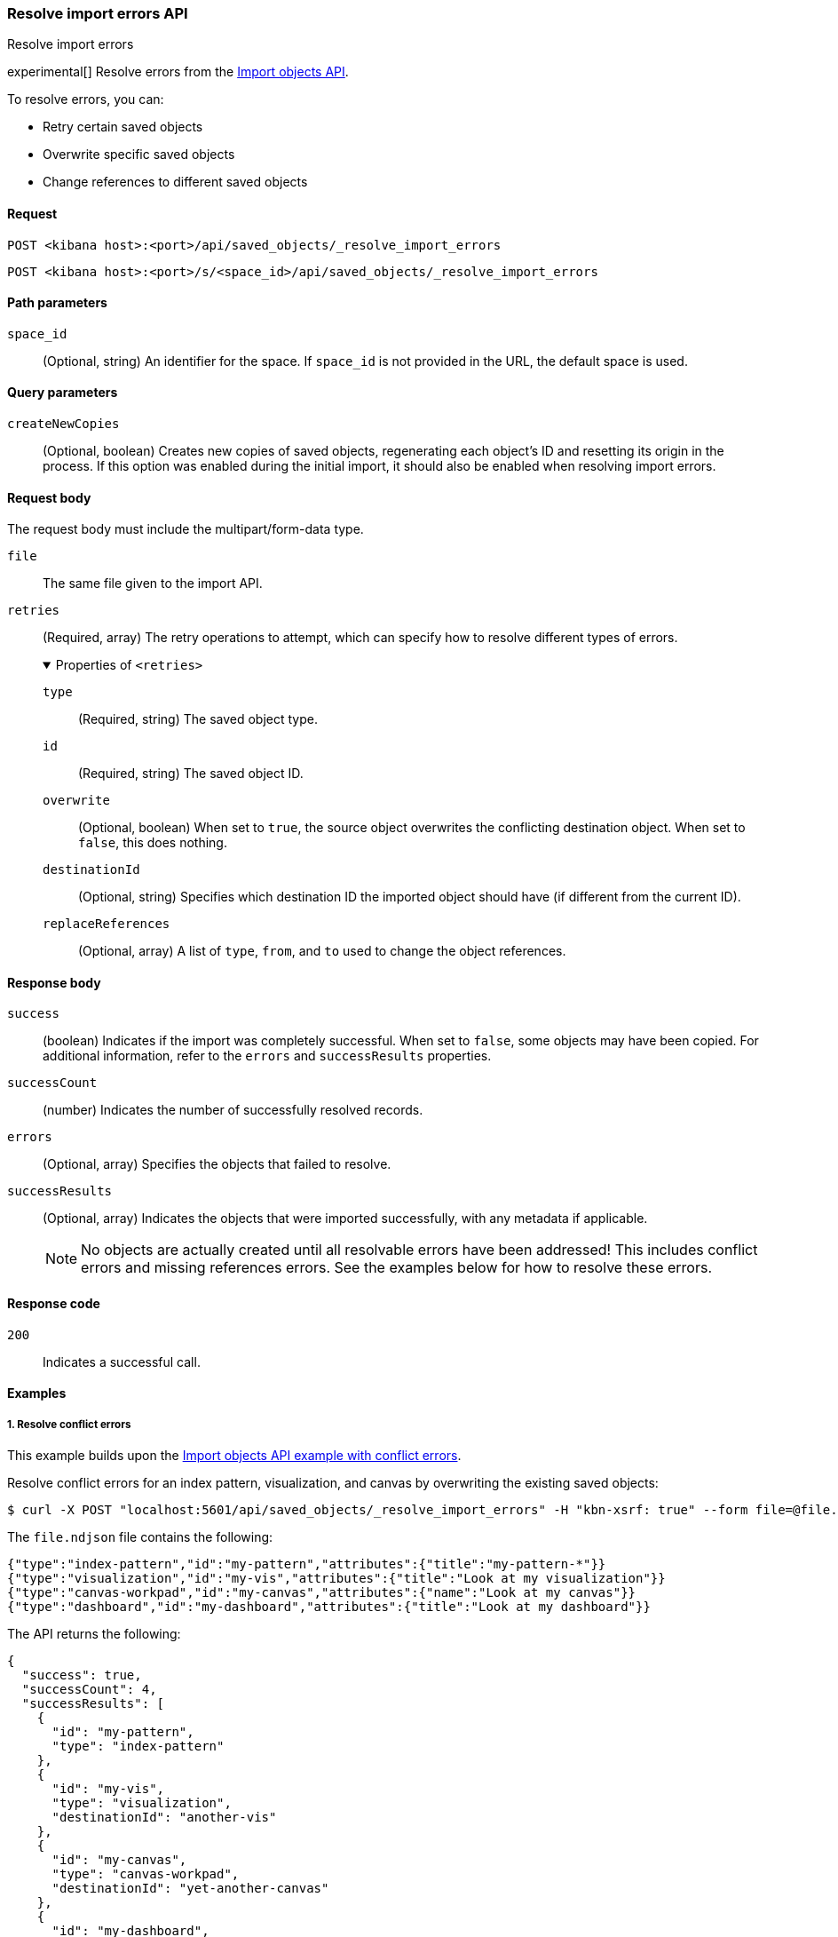[[saved-objects-api-resolve-import-errors]]
=== Resolve import errors API
++++
<titleabbrev>Resolve import errors</titleabbrev>
++++

experimental[] Resolve errors from the <<saved-objects-api-import,Import objects API>>.

To resolve errors, you can:

* Retry certain saved objects

* Overwrite specific saved objects

* Change references to different saved objects

[[saved-objects-api-resolve-import-errors-request]]
==== Request

`POST <kibana host>:<port>/api/saved_objects/_resolve_import_errors`

`POST <kibana host>:<port>/s/<space_id>/api/saved_objects/_resolve_import_errors`

[[saved-objects-api-resolve-import-errors-path-params]]
==== Path parameters

`space_id`::
  (Optional, string) An identifier for the space. If `space_id` is not provided in the URL, the default space is used.

[[saved-objects-api-resolve-import-errors-query-params]]
==== Query parameters

`createNewCopies`::
  (Optional, boolean) Creates new copies of saved objects, regenerating each object's ID and resetting its origin in the process. If this
  option was enabled during the initial import, it should also be enabled when resolving import errors.

[[saved-objects-api-resolve-import-errors-request-body]]
==== Request body

The request body must include the multipart/form-data type.

`file`::
  The same file given to the import API.

`retries`::
  (Required, array) The retry operations to attempt, which can specify how to resolve different types of errors.
+
.Properties of `<retries>`
[%collapsible%open]
=====
    `type`:::
    (Required, string) The saved object type.
    `id`:::
    (Required, string) The saved object ID.
    `overwrite`:::
    (Optional, boolean) When set to `true`, the source object overwrites the conflicting destination object. When set to `false`, this does
    nothing.
    `destinationId`:::
    (Optional, string) Specifies which destination ID the imported object should have (if different from the current ID).
    `replaceReferences`:::
    (Optional, array) A list of `type`, `from`, and `to` used to change the object references.
=====

[[saved-objects-api-resolve-import-errors-response-body]]
==== Response body

`success`::
  (boolean) Indicates if the import was completely successful. When set to `false`, some objects may have been copied. For additional
  information, refer to the `errors` and `successResults` properties.

`successCount`::
  (number) Indicates the number of successfully resolved records.

`errors`::
  (Optional, array) Specifies the objects that failed to resolve.

`successResults`::
  (Optional, array) Indicates the objects that were imported successfully, with any metadata if applicable.
+
NOTE: No objects are actually created until all resolvable errors have been addressed! This includes conflict errors and missing references
errors. See the examples below for how to resolve these errors.

[[saved-objects-api-resolve-import-errors-codes]]
==== Response code

`200`::
    Indicates a successful call.

[[saved-objects-api-resolve-import-errors-example]]
==== Examples

[[saved-objects-api-resolve-import-errors-example-1]]
===== 1. Resolve conflict errors

This example builds upon the <<saved-objects-api-import-example-3,Import objects API example with conflict errors>>.

Resolve conflict errors for an index pattern, visualization, and canvas by overwriting the existing saved objects:

[source,sh]
--------------------------------------------------
$ curl -X POST "localhost:5601/api/saved_objects/_resolve_import_errors" -H "kbn-xsrf: true" --form file=@file.ndjson --form retries='[{"type":"index-pattern","id":"my-pattern","overwrite":true},{"type":"visualization","id":"my-vis","overwrite":true,"destinationId":"another-vis"},{"type":"canvas","id":"my-canvas","overwrite":true,"destinationId":"yet-another-canvas"},{"type":"dashboard","id":"my-dashboard"}]'
--------------------------------------------------
// KIBANA

The `file.ndjson` file contains the following:

[source,sh]
--------------------------------------------------
{"type":"index-pattern","id":"my-pattern","attributes":{"title":"my-pattern-*"}}
{"type":"visualization","id":"my-vis","attributes":{"title":"Look at my visualization"}}
{"type":"canvas-workpad","id":"my-canvas","attributes":{"name":"Look at my canvas"}}
{"type":"dashboard","id":"my-dashboard","attributes":{"title":"Look at my dashboard"}}
--------------------------------------------------

The API returns the following:

[source,sh]
--------------------------------------------------
{
  "success": true,
  "successCount": 4,
  "successResults": [
    {
      "id": "my-pattern",
      "type": "index-pattern"
    },
    {
      "id": "my-vis",
      "type": "visualization",
      "destinationId": "another-vis"
    },
    {
      "id": "my-canvas",
      "type": "canvas-workpad",
      "destinationId": "yet-another-canvas"
    },
    {
      "id": "my-dashboard",
      "type": "dashboard"
    }
  ]
}
--------------------------------------------------

This result indicates that the import was successful, and all four objects were created.

TIP: If a prior import attempt resulted in resolvable errors, you must include a retry for each object you want to import, including any
that were returned in the `successResults` array. In this example, we retried importing the dashboard accordingly.

[[saved-objects-api-resolve-import-errors-example-2]]
===== 2. Resolve missing reference errors

This example builds upon the <<saved-objects-api-import-example-4,Import objects API example with missing reference errors>>.

Resolve a missing reference error for a visualization by replacing the index pattern with another:

[source,sh]
--------------------------------------------------
$ curl -X POST "localhost:5601/api/saved_objects/_resolve_import_errors" -H "kbn-xsrf: true" --form file=@file.ndjson --form retries='[{"type":"visualization","id":"my-vis","replaceReferences":[{"type":"index-pattern","from":"my-pattern-*","to":"existing-pattern"}]},{"type":"dashboard","id":"my-dashboard"}]'
--------------------------------------------------
// KIBANA

The `file.ndjson` file contains the following:

[source,sh]
--------------------------------------------------
{"type":"visualization","id":"my-vis","attributes":{"title":"Look at my visualization"},"references":[{"name":"ref_0","type":"index-pattern","id":"my-pattern-*"}]}
{"type":"dashboard","id":"my-dashboard","attributes":{"title":"Look at my dashboard"},"references":[{"name":"ref_0","type":"visualization","id":"my-vis"}]}
--------------------------------------------------

The API returns the following:

[source,sh]
--------------------------------------------------
{
  "success": true,
  "successCount": 2,
  "successResults": [
    {
      "id": "my-pattern",
      "type": "index-pattern"
    },
    {
      "id": "my-dashboard",
      "type": "dashboard"
    }
  ]
}
--------------------------------------------------

This result indicates that the import was successful, and both objects were created.

TIP: If a prior import attempt resulted in resolvable errors, you must include a retry for each object you want to import, including any
that were described in the missing error object's `blocked` array. In this example, we retried importing the dashboard accordingly.
